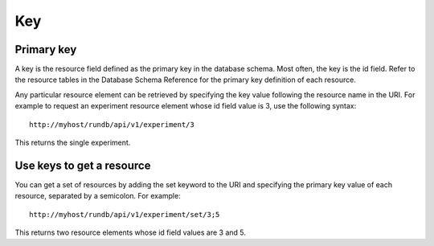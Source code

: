 Key===Primary key-----------A key is the resource field defined as the primary key in the database schema. Most often, the key is the id field. Refer to the resource tables in the Database Schema Reference for the primary key definition of each resource.Any particular resource element can be retrieved by specifying the key value following the resource name in the URI. For example to request an experiment resource element whose id field value is 3, use the following syntax::	http://myhost/rundb/api/v1/experiment/3This returns the single experiment.Use keys to get a resource--------------------------You can get a set of resources by adding the set keyword to the URI and specifying the primary key value of each resource, separated by a semicolon. For example::	http://myhost/rundb/api/v1/experiment/set/3;5This returns two resource elements whose id field values are 3 and 5.
